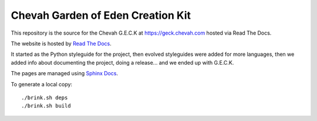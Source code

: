 Chevah Garden of Eden Creation Kit
==================================

.. image:: https://readthedocs.org/projects/chevah-geck/badge/?version=main
  :target: http://geck.chevah.com

This repository is the source for the Chevah G.E.C.K at
https://geck.chevah.com hosted via Read The Docs.

The website is hosted by `Read The Docs <https://about.readthedocs.com/>`_.

It started as the Python styleguide for the project,
then evolved styleguides were added for more languages, then we added info
about documenting the project, doing a release... and we ended up with G.E.C.K.

The pages are managed using `Sphinx Docs <https://www.sphinx-doc.org>`_.

To generate a local copy::

  ./brink.sh deps
  ./brink.sh build

